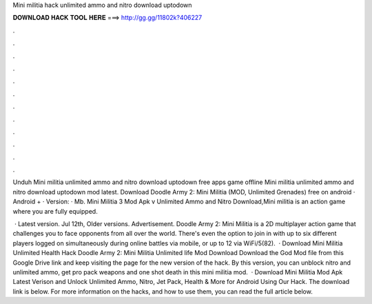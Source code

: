 Mini militia hack unlimited ammo and nitro download uptodown



𝐃𝐎𝐖𝐍𝐋𝐎𝐀𝐃 𝐇𝐀𝐂𝐊 𝐓𝐎𝐎𝐋 𝐇𝐄𝐑𝐄 ===> http://gg.gg/11802k?406227



.



.



.



.



.



.



.



.



.



.



.



.

Unduh Mini militia unlimited ammo and nitro download uptodown free apps game offline Mini militia unlimited ammo and nitro download uptodown mod latest. Download Doodle Army 2: Mini Militia (MOD, Unlimited Grenades) free on android · Android + · Version: · Mb. Mini Militia 3 Mod Apk v Unlimited Ammo and Nitro Download,Mini militia is an action game where you are fully equipped.

 · Latest version. Jul 12th, Older versions. Advertisement. Doodle Army 2: Mini Militia is a 2D multiplayer action game that challenges you to face opponents from all over the world. There's even the option to join in with up to six different players logged on simultaneously during online battles via mobile, or up to 12 via WiFi/5(82).  · Download Mini Militia Unlimited Health Hack Doodle Army 2: Mini Militia Unlimited life Mod Download Download the God Mod file from this Google Drive link and keep visiting the page for the new version of the hack. By this version, you can unblock nitro and unlimited ammo, get pro pack weapons and one shot death in this mini militia mod.  · Download Mini Militia Mod Apk Latest Verison and Unlock Unlimited Ammo, Nitro, Jet Pack, Health & More for Android Using Our Hack. The download link is below. For more information on the hacks, and how to use them, you can read the full article below.
